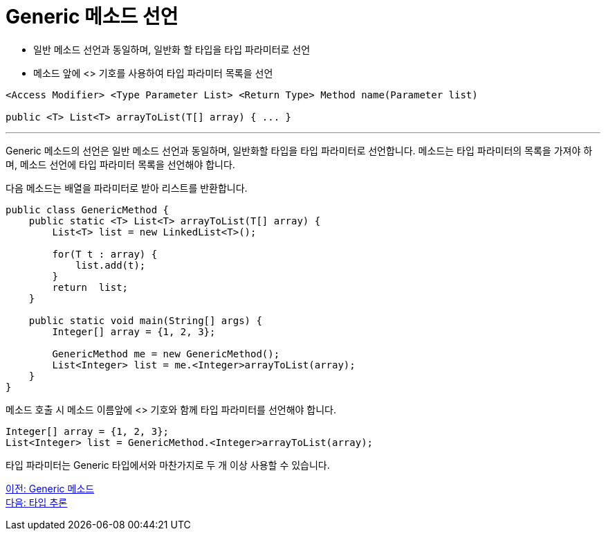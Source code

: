 = Generic 메소드 선언

* 일반 메소드 선언과 동일하며, 일반화 할 타입을 타입 파라미터로 선언
* 메소드 앞에 <> 기호를 사용하여 타입 파라미터 목록을 선언

[source, java]
----
<Access Modifier> <Type Parameter List> <Return Type> Method name(Parameter list)

public <T> List<T> arrayToList(T[] array) { ... }
----

---

Generic 메소드의 선언은 일반 메소드 선언과 동일하며, 일반화할 타입을 타입 파라미터로 선언합니다. 메소드는 타입 파라미터의 목록을 가져야 하며, 메소드 선언에 타입 파라미터 목록을 선언해야 합니다.

다음 메소드는 배열을 파라미터로 받아 리스트를 반환합니다.

[source, java]
----
public class GenericMethod {
    public static <T> List<T> arrayToList(T[] array) {
        List<T> list = new LinkedList<T>();
            
        for(T t : array) {
            list.add(t);
        }   
        return  list;
    }

    public static void main(String[] args) {
        Integer[] array = {1, 2, 3};

        GenericMethod me = new GenericMethod();
        List<Integer> list = me.<Integer>arrayToList(array);
    }
}
----

메소드 호출 시 메소드 이름앞에 <> 기호와 함께 타입 파라미터를 선언해야 합니다.

[source, java]
----
Integer[] array = {1, 2, 3};
List<Integer> list = GenericMethod.<Integer>arrayToList(array);
----

타입 파라미터는 Generic 타입에서와 마찬가지로 두 개 이상 사용할 수 있습니다.

link:./11_generic_method.adoc[이전: Generic 메소드] +
link:./13_type_influence.adoc[다음: 타입 추론]

